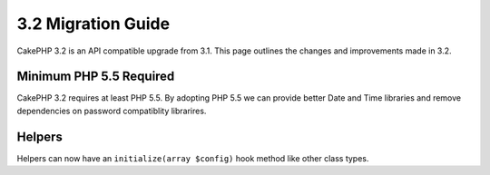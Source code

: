 3.2 Migration Guide
###################

CakePHP 3.2 is an API compatible upgrade from 3.1. This page outlines
the changes and improvements made in 3.2.

Minimum PHP 5.5 Required
========================

CakePHP 3.2 requires at least PHP 5.5. By adopting PHP 5.5 we can provide better
Date and Time libraries and remove dependencies on password compatiblity
librarires.

Helpers
=======

Helpers can now have an ``initialize(array $config)`` hook method like other
class types.
